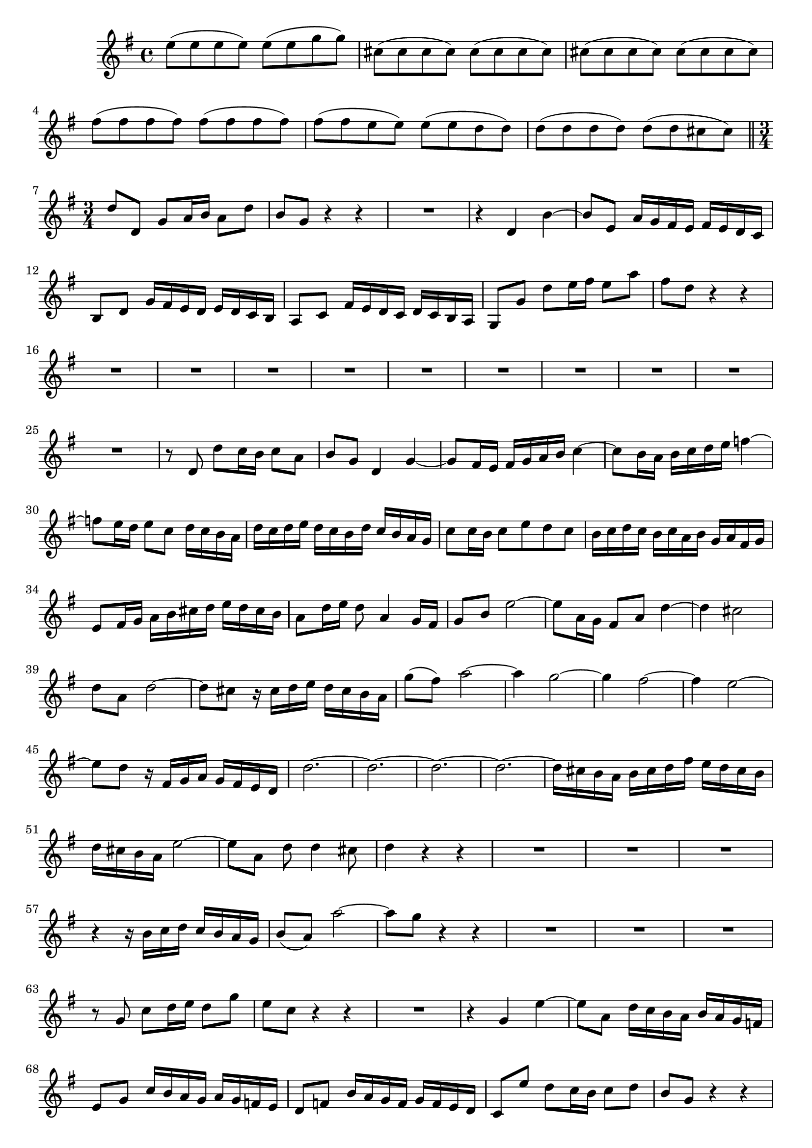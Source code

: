 \relative c' {
  \key g \major
  \time 4/4
  
  e'8( e e e) e( e g g)
  cis,( cis cis cis) cis( cis cis cis)
  cis( cis cis cis) cis( cis cis cis)
  fis( fis fis fis) fis( fis fis fis)
  fis( fis e e) e( e d d)
  d( d d d) d( d cis cis)
  
  \bar "||" \time 3/4
  
  d d, g a16 b a8 d
  b g r4 r
  R2.
  r4 d b' ~
  b8 e, a16 g fis e fis e d c
  b8 d g16 fis e d e d c b
  a8 c fis16 e d c d c b a
  g8[ g'] d' e16 fis e8 a
  fis d r4 r
  R2.*10
  r8 d, d'[ c16 b] c8 a
  b g d4 g ~
  g8 fis16 e fis g a b c4 ~
  c8 b16 a b c d e f4 ~
  f8 e16 d e8 c d16 c b a
  d c d e d c b d c b a g
  c8 c16 b c8 e d c
  b16 c d c b c a b g a fis g
  e8 fis16 g a b cis d e d cis b
  a8 d16 e d8 a4 g16 fis
  g8 b e2 ~
  e8 a,16 g fis8 a d4 ~
  d cis2
  d8 a d2 ~
  d8 cis r16 cis d e d cis b a
  g'8( fis) a2 ~
  a4 g2 ~
  g4 fis2 ~
  fis4 e2 ~
  e8 d r16 fis, g a g fis e d
  d'2. ~
  d ~
  d ~
  d ~
  d16 cis b a b cis d fis e d cis b
  d cis b a e'2 ~
  e8[ a,] d d4 cis8
  d4 r r
  R2.*3
  r4 r16 b c d c b a g
  b8( a) a'2 ~
  a8 g r4 r
  R2.*3
  r8 g, c d16 e d8 g
  e c r4 r
  R2.
  r4 g e' ~
  e8 a, d16 c b a b a g f
  e8 g c16 b a g a g f e
  d8 f b16 a g f g f e d
  c8 e' d c16 b c8 d
  b g r4 r
  R2.*6
  r4 a, d ~
  d8 c16 b c8 d e f
  b,4 b e ~
  e8 d16 c d8 c b a
  g[ c'] g' f16 e f8 d
  e c r4 r
  R2.*6
  r4 d, g ~
  g8 fis16 e fis g a b c4 ~
  c8 b16 a b c d e f4 ~
  f8 e16 d e8 c d16 c b a
  d c d e d c b d c b a g
  c8 c16 b c8 e d c
  b4 r16 b c d c b a g
  b8( a) a'2 ~
  a8 g r16 b, c d c b a g
  f'8( e) r16 a, b c b a g fis
  e'8( d) r16 g, a b a g fis e
  d'8( c) r16 fis, g a g fis e d
  c'8( b) g'4. d8
  e16 d c b c e f g f e d c
  d c b a b d e f e d c b
  c b a g a c d e d c b a
  b a g fis g b c d c b a g
  e'2. ~
  e8 a,16 b c d e g fis e d c
  b a b c d c e d c b a b
  g4 r r
  \bar "|."
}

